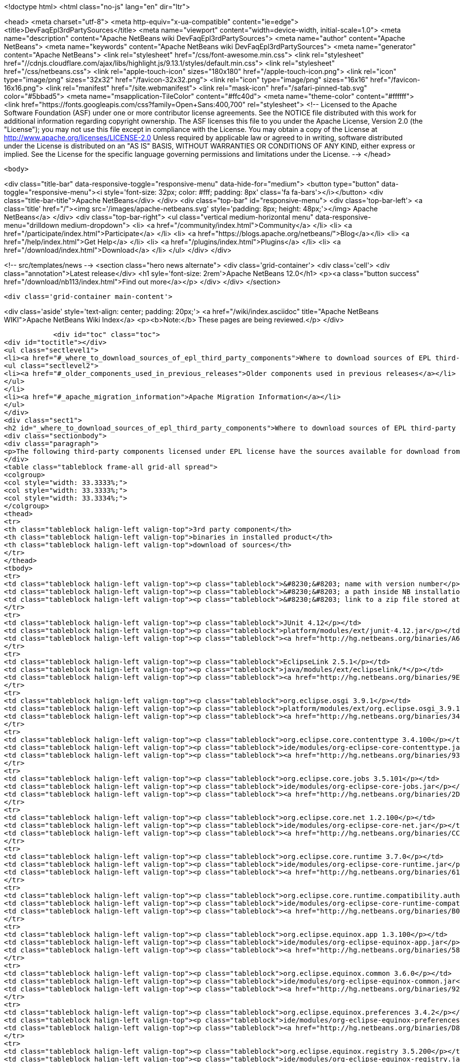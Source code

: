 

<!doctype html>
<html class="no-js" lang="en" dir="ltr">
    
<head>
    <meta charset="utf-8">
    <meta http-equiv="x-ua-compatible" content="ie=edge">
    <title>DevFaqEpl3rdPartySources</title>
    <meta name="viewport" content="width=device-width, initial-scale=1.0">
    <meta name="description" content="Apache NetBeans wiki DevFaqEpl3rdPartySources">
    <meta name="author" content="Apache NetBeans">
    <meta name="keywords" content="Apache NetBeans wiki DevFaqEpl3rdPartySources">
    <meta name="generator" content="Apache NetBeans">
    <link rel="stylesheet" href="/css/font-awesome.min.css">
     <link rel="stylesheet" href="//cdnjs.cloudflare.com/ajax/libs/highlight.js/9.13.1/styles/default.min.css"> 
    <link rel="stylesheet" href="/css/netbeans.css">
    <link rel="apple-touch-icon" sizes="180x180" href="/apple-touch-icon.png">
    <link rel="icon" type="image/png" sizes="32x32" href="/favicon-32x32.png">
    <link rel="icon" type="image/png" sizes="16x16" href="/favicon-16x16.png">
    <link rel="manifest" href="/site.webmanifest">
    <link rel="mask-icon" href="/safari-pinned-tab.svg" color="#5bbad5">
    <meta name="msapplication-TileColor" content="#ffc40d">
    <meta name="theme-color" content="#ffffff">
    <link href="https://fonts.googleapis.com/css?family=Open+Sans:400,700" rel="stylesheet"> 
    <!--
        Licensed to the Apache Software Foundation (ASF) under one
        or more contributor license agreements.  See the NOTICE file
        distributed with this work for additional information
        regarding copyright ownership.  The ASF licenses this file
        to you under the Apache License, Version 2.0 (the
        "License"); you may not use this file except in compliance
        with the License.  You may obtain a copy of the License at
        http://www.apache.org/licenses/LICENSE-2.0
        Unless required by applicable law or agreed to in writing,
        software distributed under the License is distributed on an
        "AS IS" BASIS, WITHOUT WARRANTIES OR CONDITIONS OF ANY
        KIND, either express or implied.  See the License for the
        specific language governing permissions and limitations
        under the License.
    -->
</head>


    <body>
        

<div class="title-bar" data-responsive-toggle="responsive-menu" data-hide-for="medium">
    <button type="button" data-toggle="responsive-menu"><i style='font-size: 32px; color: #fff; padding: 8px' class='fa fa-bars'></i></button>
    <div class="title-bar-title">Apache NetBeans</div>
</div>
<div class="top-bar" id="responsive-menu">
    <div class='top-bar-left'>
        <a class='title' href="/"><img src='/images/apache-netbeans.svg' style='padding: 8px; height: 48px;'></img> Apache NetBeans</a>
    </div>
    <div class="top-bar-right">
        <ul class="vertical medium-horizontal menu" data-responsive-menu="drilldown medium-dropdown">
            <li> <a href="/community/index.html">Community</a> </li>
            <li> <a href="/participate/index.html">Participate</a> </li>
            <li> <a href="https://blogs.apache.org/netbeans/">Blog</a></li>
            <li> <a href="/help/index.html">Get Help</a> </li>
            <li> <a href="/plugins/index.html">Plugins</a> </li>
            <li> <a href="/download/index.html">Download</a> </li>
        </ul>
    </div>
</div>


        
<!-- src/templates/news -->
<section class="hero news alternate">
    <div class='grid-container'>
        <div class='cell'>
            <div class="annotation">Latest release</div>
            <h1 syle='font-size: 2rem'>Apache NetBeans 12.0</h1>
            <p><a class="button success" href="/download/nb113/index.html">Find out more</a></p>
        </div>
    </div>
</section>

        <div class='grid-container main-content'>
            
<div class='aside' style='text-align: center; padding: 20px;'>
    <a href="/wiki/index.asciidoc" title="Apache NetBeans WIKI">Apache NetBeans Wiki Index</a>
    <p><b>Note:</b> These pages are being reviewed.</p>
</div>

            <div id="toc" class="toc">
<div id="toctitle"></div>
<ul class="sectlevel1">
<li><a href="#_where_to_download_sources_of_epl_third_party_components">Where to download sources of EPL third-party components?</a>
<ul class="sectlevel2">
<li><a href="#_older_components_used_in_previous_releases">Older components used in previous releases</a></li>
</ul>
</li>
<li><a href="#_apache_migration_information">Apache Migration Information</a></li>
</ul>
</div>
<div class="sect1">
<h2 id="_where_to_download_sources_of_epl_third_party_components">Where to download sources of EPL third-party components?</h2>
<div class="sectionbody">
<div class="paragraph">
<p>The following third-party components licensed under EPL license have the sources available for download from netbeans.org:</p>
</div>
<table class="tableblock frame-all grid-all spread">
<colgroup>
<col style="width: 33.3333%;">
<col style="width: 33.3333%;">
<col style="width: 33.3334%;">
</colgroup>
<thead>
<tr>
<th class="tableblock halign-left valign-top">3rd party component</th>
<th class="tableblock halign-left valign-top">binaries in installed product</th>
<th class="tableblock halign-left valign-top">download of sources</th>
</tr>
</thead>
<tbody>
<tr>
<td class="tableblock halign-left valign-top"><p class="tableblock">&#8230;&#8203; name with version number</p></td>
<td class="tableblock halign-left valign-top"><p class="tableblock">&#8230;&#8203; a path inside NB installation folder</p></td>
<td class="tableblock halign-left valign-top"><p class="tableblock">&#8230;&#8203; link to a zip file stored at hg.nb.org/binaries</p></td>
</tr>
<tr>
<td class="tableblock halign-left valign-top"><p class="tableblock">JUnit 4.12</p></td>
<td class="tableblock halign-left valign-top"><p class="tableblock">platform/modules/ext/junit-4.12.jar</p></td>
<td class="tableblock halign-left valign-top"><p class="tableblock"><a href="http://hg.netbeans.org/binaries/A6C32B40BF3D76ECA54E3C601E5D1470C86FCDFA-junit-4.12-sources.jar">sources</a></p></td>
</tr>
<tr>
<td class="tableblock halign-left valign-top"><p class="tableblock">EclipseLink 2.5.1</p></td>
<td class="tableblock halign-left valign-top"><p class="tableblock">java/modules/ext/eclipselink/*</p></td>
<td class="tableblock halign-left valign-top"><p class="tableblock"><a href="http://hg.netbeans.org/binaries/9E77FD7D09168AA2F01E1E0C9D2FA2498F313973-eclipselink-src-2.5.1.v20130918-f2b9fc5.zip">sources</a></p></td>
</tr>
<tr>
<td class="tableblock halign-left valign-top"><p class="tableblock">org.eclipse.osgi 3.9.1</p></td>
<td class="tableblock halign-left valign-top"><p class="tableblock">platform/modules/ext/org.eclipse.osgi_3.9.1.v20140110-1610.jar</p></td>
<td class="tableblock halign-left valign-top"><p class="tableblock"><a href="http://hg.netbeans.org/binaries/3435D72408ED96338439116A54B922ED02668713-org.eclipse.osgi.source_3.9.1.v20140110-1610.jar">sources</a></p></td>
</tr>
<tr>
<td class="tableblock halign-left valign-top"><p class="tableblock">org.eclipse.core.contenttype 3.4.100</p></td>
<td class="tableblock halign-left valign-top"><p class="tableblock">ide/modules/org-eclipse-core-contenttype.jar</p></td>
<td class="tableblock halign-left valign-top"><p class="tableblock"><a href="http://hg.netbeans.org/binaries/93C09088CAC6BD49C43600781A0EBAB0F8C4DFA7-org.eclipse.core.contenttype.source_3.4.100.v20100505-1235.jar">sources</a></p></td>
</tr>
<tr>
<td class="tableblock halign-left valign-top"><p class="tableblock">org.eclipse.core.jobs 3.5.101</p></td>
<td class="tableblock halign-left valign-top"><p class="tableblock">ide/modules/org-eclipse-core-jobs.jar</p></td>
<td class="tableblock halign-left valign-top"><p class="tableblock"><a href="http://hg.netbeans.org/binaries/2D072755F6B3DC2124173B6F713D69A08AB58255-org.eclipse.core.jobs.source_3.5.101.v20120113-1953.jar">sources</a></p></td>
</tr>
<tr>
<td class="tableblock halign-left valign-top"><p class="tableblock">org.eclipse.core.net 1.2.100</p></td>
<td class="tableblock halign-left valign-top"><p class="tableblock">ide/modules/org-eclipse-core-net.jar</p></td>
<td class="tableblock halign-left valign-top"><p class="tableblock"><a href="http://hg.netbeans.org/binaries/CC45F3EB67A3B548B8CAA607C9BB6D1438475A90-org.eclipse.core.net.source_1.2.100.I20100511-0800.jar">sources</a></p></td>
</tr>
<tr>
<td class="tableblock halign-left valign-top"><p class="tableblock">org.eclipse.core.runtime 3.7.0</p></td>
<td class="tableblock halign-left valign-top"><p class="tableblock">ide/modules/org-eclipse-core-runtime.jar</p></td>
<td class="tableblock halign-left valign-top"><p class="tableblock"><a href="http://hg.netbeans.org/binaries/61A1483E98B6A32E902603ADE0F18EC092A81583-org.eclipse.core.runtime.source_3.7.0.v20110110.jar">sources</a></p></td>
</tr>
<tr>
<td class="tableblock halign-left valign-top"><p class="tableblock">org.eclipse.core.runtime.compatibility.auth 3.2.200</p></td>
<td class="tableblock halign-left valign-top"><p class="tableblock">ide/modules/org-eclipse-core-runtime-compatibility-auth.jar</p></td>
<td class="tableblock halign-left valign-top"><p class="tableblock"><a href="http://hg.netbeans.org/binaries/B0474E02C843BCD7B8370AC8E51175646E3A52EA-org.eclipse.core.runtime.compatibility.auth.source_3.2.200.v20100517.jar">sources</a></p></td>
</tr>
<tr>
<td class="tableblock halign-left valign-top"><p class="tableblock">org.eclipse.equinox.app 1.3.100</p></td>
<td class="tableblock halign-left valign-top"><p class="tableblock">ide/modules/org-eclipse-equinox-app.jar</p></td>
<td class="tableblock halign-left valign-top"><p class="tableblock"><a href="http://hg.netbeans.org/binaries/5817967141D926F27FDF9C3EAD97AE106FFCD79E-org.eclipse.equinox.app.source_1.3.100.v20110321.jar">sources</a></p></td>
</tr>
<tr>
<td class="tableblock halign-left valign-top"><p class="tableblock">org.eclipse.equinox.common 3.6.0</p></td>
<td class="tableblock halign-left valign-top"><p class="tableblock">ide/modules/org-eclipse-equinox-common.jar</p></td>
<td class="tableblock halign-left valign-top"><p class="tableblock"><a href="http://hg.netbeans.org/binaries/92CAA7B4757BF8FBDA0DC690A1EE9060A9A92B06-org.eclipse.equinox.common.source_3.6.0.v20100503.jar">sources</a></p></td>
</tr>
<tr>
<td class="tableblock halign-left valign-top"><p class="tableblock">org.eclipse.equinox.preferences 3.4.2</p></td>
<td class="tableblock halign-left valign-top"><p class="tableblock">ide/modules/org-eclipse-equinox-preferences.jar</p></td>
<td class="tableblock halign-left valign-top"><p class="tableblock"><a href="http://hg.netbeans.org/binaries/D878A46A74B4A5FCD1F1D5390490D10DE3A6C8E8-org.eclipse.equinox.preferences.source_3.4.2.v20120111-2020.jar">sources</a></p></td>
</tr>
<tr>
<td class="tableblock halign-left valign-top"><p class="tableblock">org.eclipse.equinox.registry 3.5.200</p></td>
<td class="tableblock halign-left valign-top"><p class="tableblock">ide/modules/org-eclipse-equinox-registry.jar</p></td>
<td class="tableblock halign-left valign-top"><p class="tableblock"><a href="http://hg.netbeans.org/binaries/1DF39F018A41E7AA987263CFFC54385688C36A73-org.eclipse.equinox.registry.source_3.5.200.v20120522-1841.jar">sources</a></p></td>
</tr>
<tr>
<td class="tableblock halign-left valign-top"><p class="tableblock">org.eclipse.equinox.security 1.1.1</p></td>
<td class="tableblock halign-left valign-top"><p class="tableblock">ide/modules/org-eclipse-equinox-security.jar</p></td>
<td class="tableblock halign-left valign-top"><p class="tableblock"><a href="http://hg.netbeans.org/binaries/E31B15155B913C6333AFD5DDEDD66AF36306D5CD-org.eclipse.equinox.security.source_1.1.1.R37x_v20110822-1018.jar">sources</a></p></td>
</tr>
<tr>
<td class="tableblock halign-left valign-top"><p class="tableblock">org.eclipse.mylyn.bugzilla.core 3.17.0</p></td>
<td class="tableblock halign-left valign-top"><p class="tableblock">ide/modules/org-eclipse-mylyn-bugzilla-core.jar</p></td>
<td class="tableblock halign-left valign-top"><p class="tableblock"><a href="http://hg.netbeans.org/binaries/93FE3698ADEA710869E3D5149A96A419C91D55C1-org.eclipse.mylyn.bugzilla.core.source_3.17.0.v20150828-2026.jar">sources</a></p></td>
</tr>
<tr>
<td class="tableblock halign-left valign-top"><p class="tableblock">org.eclipse.mylyn.commons.core 3.17.0</p></td>
<td class="tableblock halign-left valign-top"><p class="tableblock">ide/modules/org-eclipse-mylyn-commons-core.jar</p></td>
<td class="tableblock halign-left valign-top"><p class="tableblock"><a href="http://hg.netbeans.org/binaries/0D3EED2AD82E0FAB15B07BFBEF97D24B94165EEE-org.eclipse.mylyn.commons.core.source_3.17.0.v20150625-2042.jar">sources</a></p></td>
</tr>
<tr>
<td class="tableblock halign-left valign-top"><p class="tableblock">org.eclipse.mylyn.commons.net 3.17.0</p></td>
<td class="tableblock halign-left valign-top"><p class="tableblock">ide/modules/org-eclipse-mylyn-commons-net.jar</p></td>
<td class="tableblock halign-left valign-top"><p class="tableblock"><a href="http://hg.netbeans.org/binaries/9953E6E43332C77FB8AF8631A1EDE416013880AE-org.eclipse.mylyn.commons.net.source_3.17.0.v20150706-2057.jar">sources</a></p></td>
</tr>
<tr>
<td class="tableblock halign-left valign-top"><p class="tableblock">org.eclipse.mylyn.commons.repositories.core 1.9.0</p></td>
<td class="tableblock halign-left valign-top"><p class="tableblock">ide/modules/org-eclipse-mylyn-commons-repositories-core.jar</p></td>
<td class="tableblock halign-left valign-top"><p class="tableblock"><a href="http://hg.netbeans.org/binaries/D6CA71AC17E4DA7B9007757E225CDDEE95D9A426-org.eclipse.mylyn.commons.repositories.core.source_1.9.0.v20150625-2042.jar">sources</a></p></td>
</tr>
<tr>
<td class="tableblock halign-left valign-top"><p class="tableblock">org.eclipse.mylyn.commons.soap 3.10.0</p></td>
<td class="tableblock halign-left valign-top"><p class="tableblock">ide/modules/org-eclipse-mylyn-commons-soap.jar</p></td>
<td class="tableblock halign-left valign-top"><p class="tableblock"><a href="http://hg.netbeans.org/binaries/1CC710EAE8D591B11AC7D55758BE2CE3A0E240AA-org.eclipse.mylyn.commons.soap.source_3.10.0.20130704-2116.jar">sources</a></p></td>
</tr>
<tr>
<td class="tableblock halign-left valign-top"><p class="tableblock">org.eclipse.mylyn.commons.xmlrpc 3.17.0</p></td>
<td class="tableblock halign-left valign-top"><p class="tableblock">ide/modules/org-eclipse-mylyn-commons-xmlrpc.jar</p></td>
<td class="tableblock halign-left valign-top"><p class="tableblock"><a href="http://hg.netbeans.org/binaries/755DBAA81511A7811E8AC1CDA9F4D966E5531753-org.eclipse.mylyn.commons.xmlrpc.source_3.17.0.v20150625-2042.jar">sources</a></p></td>
</tr>
<tr>
<td class="tableblock halign-left valign-top"><p class="tableblock">org.eclipse.mylyn.tasks.core 3.17.0</p></td>
<td class="tableblock halign-left valign-top"><p class="tableblock">ide/modules/org-eclipse-mylyn-tasks-core.jar</p></td>
<td class="tableblock halign-left valign-top"><p class="tableblock"><a href="http://hg.netbeans.org/binaries/842E31A6108D31769D153054C1A19B23D2E6D2C8-org.eclipse.mylyn.tasks.core.source_3.17.0.v20150828-2026.jar">sources</a></p></td>
</tr>
<tr>
<td class="tableblock halign-left valign-top"><p class="tableblock">org.eclipse.mylyn.wikitext.core 2.6.0</p></td>
<td class="tableblock halign-left valign-top"><p class="tableblock">ide/modules/org-eclipse-mylyn-wikitext-core.jar</p></td>
<td class="tableblock halign-left valign-top"><p class="tableblock"><a href="https://hg.netbeans.org/binaries/3EA36D04CDA2BF99517601FE50E1AB602549C54C-org.eclipse.mylyn.wikitext.core.source_2.6.0-patched.zip">sources</a></p></td>
</tr>
<tr>
<td class="tableblock halign-left valign-top"><p class="tableblock">org.eclipse.mylyn.wikitext.confluence.core 2.6.0</p></td>
<td class="tableblock halign-left valign-top"><p class="tableblock">ide/modules/org-eclipse-mylyn-wikitext-confluence-core.jar</p></td>
<td class="tableblock halign-left valign-top"><p class="tableblock"><a href="https://hg.netbeans.org/binaries/582C6DDFB13DDB83C1725DFF1D25F803F2D633F1-org.eclipse.mylyn.wikitext.confluence.core.source_2.6.0.v20150901-2143.jar">sources</a></p></td>
</tr>
<tr>
<td class="tableblock halign-left valign-top"><p class="tableblock">org.eclipse.mylyn.wikitext.markup.core 2.6.0</p></td>
<td class="tableblock halign-left valign-top"><p class="tableblock">ide/modules/org-eclipse-mylyn-wikitext-markup-core.jar</p></td>
<td class="tableblock halign-left valign-top"><p class="tableblock"><a href="https://hg.netbeans.org/binaries/B29C686F75CB89A0B6E7A0B923A7E16C4F063969-org.eclipse.mylyn.wikitext.markdown.core.source_2.6.0.v20150901-2143.jar">sources</a></p></td>
</tr>
<tr>
<td class="tableblock halign-left valign-top"><p class="tableblock">org.eclipse.mylyn.wikitext.textile.core 2.6.0</p></td>
<td class="tableblock halign-left valign-top"><p class="tableblock">ide/modules/org-eclipse-mylyn-wikitext-textile-core.jar</p></td>
<td class="tableblock halign-left valign-top"><p class="tableblock"><a href="https://hg.netbeans.org/binaries/8F0AA8645CBD54943C87E9AAB236C6BA4F038FA8-org.eclipse.mylyn.wikitext.textile.core.source_2.6.0.v20150901-2143.jar">sources</a></p></td>
</tr>
<tr>
<td class="tableblock halign-left valign-top"><p class="tableblock">JIRA eclipse connector 3.0.4</p></td>
<td class="tableblock halign-left valign-top"><p class="tableblock">com-atlassian-connector-eclipse-commons-core.jar
com-atlassian-connector-eclipse-jira-core.jar</p></td>
<td class="tableblock halign-left valign-top"><p class="tableblock"><a href="http://hg.netbeans.org/binaries/9C00174B5B496DE1C79EDAA0B0C226CB38085DE6-com.atlassian.connector.eclipse.commons.core-3.0.4.zip">c.a.c.e.commons.core-sources</a> <a href="http://hg.netbeans.org/binaries/ADB3C1F66A094A6BC0B8DA8DC90244F2FE607D36-com.atlassian.connector.eclipse.jira.core-3.0.4.zip">c.a.c.e.jira.core-sources</a></p></td>
</tr>
</tbody>
</table>
<div class="sect2">
<h3 id="_older_components_used_in_previous_releases">Older components used in previous releases</h3>
<table class="tableblock frame-all grid-all spread">
<colgroup>
<col style="width: 33.3333%;">
<col style="width: 33.3333%;">
<col style="width: 33.3334%;">
</colgroup>
<thead>
<tr>
<th class="tableblock halign-left valign-top">3rd party component</th>
<th class="tableblock halign-left valign-top">binaries in installed product</th>
<th class="tableblock halign-left valign-top">download of sources</th>
</tr>
</thead>
<tbody>
<tr>
<td class="tableblock halign-left valign-top"><p class="tableblock">EclipseLink 2.3</p></td>
<td class="tableblock halign-left valign-top"><p class="tableblock">java/modules/ext/eclipselink/*</p></td>
<td class="tableblock halign-left valign-top"><p class="tableblock"><a href="http://hg.netbeans.org/binaries/FBE4CFBA58F293C90D197FEF3FA44C547E7976C7-eclipselink-src-2.3.0.v20110604-r9504.zip">sources</a></p></td>
</tr>
<tr>
<td class="tableblock halign-left valign-top"><p class="tableblock">org.eclipse.osgi 3.8.0</p></td>
<td class="tableblock halign-left valign-top"><p class="tableblock">platform/modules/ext/org.eclipse.osgi_3.8.0.v20120529-1548.jar</p></td>
<td class="tableblock halign-left valign-top"><p class="tableblock"><a href="http://hg.netbeans.org/binaries/E150624772453437D207F01896B30C8BDBA7BF37-org.eclipse.osgi.source_3.8.0.v20120529-1548.jar">sources</a></p></td>
</tr>
<tr>
<td class="tableblock halign-left valign-top"><p class="tableblock">org.eclipse.osgi 3.7.1</p></td>
<td class="tableblock halign-left valign-top"><p class="tableblock">platform/modules/ext/org.eclipse.osgi_3.7.1.R37x_v20110808-1106.jar</p></td>
<td class="tableblock halign-left valign-top"><p class="tableblock"><a href="http://hg.netbeans.org/binaries/BEA925ABD6733CC5BB7ACE90C87D3DB612BD9BCA-org.eclipse.osgi.source_3.7.1.R37x_v20110808-1106.jar">sources</a></p></td>
</tr>
<tr>
<td class="tableblock halign-left valign-top"><p class="tableblock">org.eclipse.osgi 3.6.0</p></td>
<td class="tableblock halign-left valign-top"><p class="tableblock">platform/modules/ext/org.eclipse.osgi.source_3.6.0.v20100517.jar</p></td>
<td class="tableblock halign-left valign-top"><p class="tableblock"><a href="http://hg.netbeans.org/binaries/B6631615DB4268B245FC8DD4D428D47DEBCC40AB-org.eclipse.osgi.source_3.6.0.v20100517.jar">sources</a></p></td>
</tr>
<tr>
<td class="tableblock halign-left valign-top"><p class="tableblock">org.eclipse.core.jobs 3.5.1</p></td>
<td class="tableblock halign-left valign-top"><p class="tableblock">ide/modules/org-eclipse-core-jobs.jar</p></td>
<td class="tableblock halign-left valign-top"><p class="tableblock"><a href="http://hg.netbeans.org/binaries/0EA24B3BAE3A1F1334D81A923FB7C49CE739C2BC-org.eclipse.core.jobs.source_3.5.1.R36x_v20100824.jar">sources</a></p></td>
</tr>
<tr>
<td class="tableblock halign-left valign-top"><p class="tableblock">org.eclipse.core.runtime 3.6.0</p></td>
<td class="tableblock halign-left valign-top"><p class="tableblock">ide/modules/org-eclipse-core-runtime.jar</p></td>
<td class="tableblock halign-left valign-top"><p class="tableblock"><a href="http://hg.netbeans.org/binaries/B61890F95463589FEE96F2E66EEF0F19BD85CA8F-org.eclipse.core.runtime.source_3.6.0.v20100505.jar">sources</a></p></td>
</tr>
<tr>
<td class="tableblock halign-left valign-top"><p class="tableblock">org.eclipse.equinox.app 1.3.1</p></td>
<td class="tableblock halign-left valign-top"><p class="tableblock">ide/modules/org-eclipse-equinox-app.jar</p></td>
<td class="tableblock halign-left valign-top"><p class="tableblock"><a href="http://hg.netbeans.org/binaries/2C725136C1E832C631A4939CB2E8092B49A617F0-org.eclipse.equinox.app.source_1.3.1.R36x_v20100803.jar">sources</a></p></td>
</tr>
<tr>
<td class="tableblock halign-left valign-top"><p class="tableblock">org.eclipse.equinox.preferences 3.3.0</p></td>
<td class="tableblock halign-left valign-top"><p class="tableblock">ide/modules/org-eclipse-equinox-preferences.jar</p></td>
<td class="tableblock halign-left valign-top"><p class="tableblock"><a href="http://hg.netbeans.org/binaries/4DA94D06D538A5187289DA9350BE4E86A5BA3ECE-org.eclipse.equinox.preferences.source_3.3.0.v20100503.jar">sources</a></p></td>
</tr>
<tr>
<td class="tableblock halign-left valign-top"><p class="tableblock">org.eclipse.equinox.registry 3.5.0</p></td>
<td class="tableblock halign-left valign-top"><p class="tableblock">ide/modules/org-eclipse-equinox-registry.jar</p></td>
<td class="tableblock halign-left valign-top"><p class="tableblock"><a href="http://hg.netbeans.org/binaries/B2FA46A9FD5CEB8A34CBF86BE0A70604A99F4788-org.eclipse.equinox.registry.source_3.5.0.v20100503.jar">sources</a></p></td>
</tr>
<tr>
<td class="tableblock halign-left valign-top"><p class="tableblock">org.eclipse.equinox.security 1.0.200</p></td>
<td class="tableblock halign-left valign-top"><p class="tableblock">ide/modules/org-eclipse-equinox-security.jar</p></td>
<td class="tableblock halign-left valign-top"><p class="tableblock"><a href="http://hg.netbeans.org/binaries/CFAC5DE06A2480A8C43D175B303938B26DD3D319-org.eclipse.equinox.security.source_1.0.200.v20100503.jar">sources</a></p></td>
</tr>
<tr>
<td class="tableblock halign-left valign-top"><p class="tableblock">org.eclipse.mylyn.bugzilla.core 3.9.0</p></td>
<td class="tableblock halign-left valign-top"><p class="tableblock">ide/modules/org-eclipse-mylyn-bugzilla-core.jar</p></td>
<td class="tableblock halign-left valign-top"><p class="tableblock"><a href="http://hg.netbeans.org/binaries/4954B7C9FB474039C87E320457C66C4FFBDCE4B4-org.eclipse.mylyn.bugzilla.core.source_3.9.0.v20130612-0100.jar">sources</a></p></td>
</tr>
<tr>
<td class="tableblock halign-left valign-top"><p class="tableblock">org.eclipse.mylyn.commons.core 3.9.0</p></td>
<td class="tableblock halign-left valign-top"><p class="tableblock">ide/modules/org-eclipse-mylyn-commons-core.jar</p></td>
<td class="tableblock halign-left valign-top"><p class="tableblock"><a href="http://hg.netbeans.org/binaries/1791646115720C345433C02EB1057DAF32660768-org.eclipse.mylyn.commons.core.source_3.9.0.v20130612-0100.jar">sources</a></p></td>
</tr>
<tr>
<td class="tableblock halign-left valign-top"><p class="tableblock">org.eclipse.mylyn.commons.net 3.9.0</p></td>
<td class="tableblock halign-left valign-top"><p class="tableblock">ide/modules/org-eclipse-mylyn-commons-net.jar</p></td>
<td class="tableblock halign-left valign-top"><p class="tableblock"><a href="http://hg.netbeans.org/binaries/C4FE682262EF539EE7C36A3758E8A90DEA99632E-org.eclipse.mylyn.commons.net.source_3.9.0.v20130612-0100.jar">sources</a></p></td>
</tr>
<tr>
<td class="tableblock halign-left valign-top"><p class="tableblock">org.eclipse.mylyn.commons.repositories.core 1.1.0</p></td>
<td class="tableblock halign-left valign-top"><p class="tableblock">ide/modules/org-eclipse-mylyn-commons-repositories-core.jar</p></td>
<td class="tableblock halign-left valign-top"><p class="tableblock"><a href="http://hg.netbeans.org/binaries/89D29EDD13C137FD209A5F3F6B8CEEEA98651D82-org.eclipse.mylyn.commons.repositories.core.source_1.1.0.v20130612-0100.jar">sources</a></p></td>
</tr>
<tr>
<td class="tableblock halign-left valign-top"><p class="tableblock">org.eclipse.mylyn.commons.soap 3.9.0</p></td>
<td class="tableblock halign-left valign-top"><p class="tableblock">ide/modules/org-eclipse-mylyn-commons-soap.jar</p></td>
<td class="tableblock halign-left valign-top"><p class="tableblock"><a href="http://hg.netbeans.org/binaries/C9F11514C77B339A7455981834EBB1752220D7D0-org.eclipse.mylyn.commons.soap.source_3.9.0.v20130612-0100.jar">sources</a></p></td>
</tr>
<tr>
<td class="tableblock halign-left valign-top"><p class="tableblock">org.eclipse.mylyn.commons.xmlrpc 3.9.0</p></td>
<td class="tableblock halign-left valign-top"><p class="tableblock">ide/modules/org-eclipse-mylyn-commons-xmlrpc.jar</p></td>
<td class="tableblock halign-left valign-top"><p class="tableblock"><a href="http://hg.netbeans.org/binaries/EB7CB896086B8751B430616A976DDFBFD75B98A8-org.eclipse.mylyn.commons.xmlrpc.source_3.9.0.v20130612-0100.jar">sources</a></p></td>
</tr>
<tr>
<td class="tableblock halign-left valign-top"><p class="tableblock">org.eclipse.mylyn.tasks.core 3.9.0</p></td>
<td class="tableblock halign-left valign-top"><p class="tableblock">ide/modules/org-eclipse-mylyn-tasks-core.jar</p></td>
<td class="tableblock halign-left valign-top"><p class="tableblock"><a href="http://hg.netbeans.org/binaries/8DCC3741CD0071CF418EBB92CC67EB4FEC695031-org.eclipse.mylyn.tasks.core.source_3.9.0.v20130612-0100.jar">sources</a></p></td>
</tr>
<tr>
<td class="tableblock halign-left valign-top"><p class="tableblock">org.eclipse.mylyn.wikitext.core 1.8.0</p></td>
<td class="tableblock halign-left valign-top"><p class="tableblock">ide/modules/org-eclipse-mylyn-wikitext-core.jar</p></td>
<td class="tableblock halign-left valign-top"><p class="tableblock"><a href="https://hg.netbeans.org/binaries/78CEC75DD7834838A0C214E4409FC0C0EE355659-org.eclipse.mylyn.wikitext.core.source_1.8.0.v20130612-0100.jar">sources</a></p></td>
</tr>
<tr>
<td class="tableblock halign-left valign-top"><p class="tableblock">org.eclipse.mylyn.wikitext.confluence.core 1.8.0</p></td>
<td class="tableblock halign-left valign-top"><p class="tableblock">ide/modules/org-eclipse-mylyn-wikitext-confluence-core.jar</p></td>
<td class="tableblock halign-left valign-top"><p class="tableblock"><a href="https://hg.netbeans.org/binaries/EC9F3D9A69CF2493EC074BF6950C242003A2DA66-org.eclipse.mylyn.wikitext.confluence.core.source_1.8.0.v20130612-0100.jar">sources</a></p></td>
</tr>
<tr>
<td class="tableblock halign-left valign-top"><p class="tableblock">org.eclipse.mylyn.wikitext.textile.core 1.8.0</p></td>
<td class="tableblock halign-left valign-top"><p class="tableblock">ide/modules/org-eclipse-mylyn-wikitext-textile-core.jar</p></td>
<td class="tableblock halign-left valign-top"><p class="tableblock"><a href="https://hg.netbeans.org/binaries/82EFA9F844A1392D95F66D3DF7999FAFFD2C4E76-org.eclipse.mylyn.wikitext.textile.core.source_1.8.0.v20130612-0100.jar">sources</a></p></td>
</tr>
<tr>
<td class="tableblock halign-left valign-top"><p class="tableblock">JIRA eclipse connector 3.0.4</p></td>
<td class="tableblock halign-left valign-top"><p class="tableblock">com-atlassian-connector-eclipse-commons-core.jar
com-atlassian-connector-eclipse-jira-core.jar</p></td>
<td class="tableblock halign-left valign-top"><p class="tableblock"><a href="http://hg.netbeans.org/binaries/9C00174B5B496DE1C79EDAA0B0C226CB38085DE6-com.atlassian.connector.eclipse.commons.core-3.0.4.zip">c.a.c.e.commons.core-sources</a> <a href="http://hg.netbeans.org/binaries/ADB3C1F66A094A6BC0B8DA8DC90244F2FE607D36-com.atlassian.connector.eclipse.jira.core-3.0.4.zip">c.a.c.e.jira.core-sources</a></p></td>
</tr>
<tr>
<td class="tableblock halign-left valign-top"><p class="tableblock">org.eclipse.mylyn.bugzilla.core 3.6.0</p></td>
<td class="tableblock halign-left valign-top"><p class="tableblock">ide/modules/org-eclipse-mylyn-bugzilla-core.jar</p></td>
<td class="tableblock halign-left valign-top"><p class="tableblock"><a href="http://hg.netbeans.org/binaries/755000391E40ADE9F4EB40A954E92FEEFC067138-org.eclipse.mylyn.bugzilla.core.source_3.6.0.v20110608-1400.jar">sources</a></p></td>
</tr>
<tr>
<td class="tableblock halign-left valign-top"><p class="tableblock">org.eclipse.mylyn.commons.core 3.6.0</p></td>
<td class="tableblock halign-left valign-top"><p class="tableblock">ide/modules/org-eclipse-mylyn-commons-core.jar</p></td>
<td class="tableblock halign-left valign-top"><p class="tableblock"><a href="http://hg.netbeans.org/binaries/20900A1BB8FA36C61C75D777BDF8A207F65ACFE3-org.eclipse.mylyn.commons.core.source_3.6.0.v20110608-1400.jar">sources</a></p></td>
</tr>
<tr>
<td class="tableblock halign-left valign-top"><p class="tableblock">org.eclipse.mylyn.commons.net 3.6.0</p></td>
<td class="tableblock halign-left valign-top"><p class="tableblock">ide/modules/org-eclipse-mylyn-commons-net.jar</p></td>
<td class="tableblock halign-left valign-top"><p class="tableblock"><a href="http://hg.netbeans.org/binaries/4F6590200F311C1B3C1D188FB7468570D2ABC20C-org.eclipse.mylyn.commons.net.source_3.6.0.v20110608-1400.jar">sources</a></p></td>
</tr>
<tr>
<td class="tableblock halign-left valign-top"><p class="tableblock">org.eclipse.mylyn.commons.xmlrpc 3.6.0</p></td>
<td class="tableblock halign-left valign-top"><p class="tableblock">ide/modules/org-eclipse-mylyn-commons-xmlrpc.jar</p></td>
<td class="tableblock halign-left valign-top"><p class="tableblock"><a href="http://hg.netbeans.org/binaries/C34376CC794BD5101EBFD34914DF1E28AB1FDC76-org.eclipse.mylyn.commons.xmlrpc.source_3.6.0.v20110608-1400.jar">sources</a></p></td>
</tr>
<tr>
<td class="tableblock halign-left valign-top"><p class="tableblock">org.eclipse.mylyn.tasks.core 3.6.0</p></td>
<td class="tableblock halign-left valign-top"><p class="tableblock">ide/modules/org-eclipse-mylyn-tasks-core.jar</p></td>
<td class="tableblock halign-left valign-top"><p class="tableblock"><a href="http://hg.netbeans.org/binaries/E45B89E54E9D135BBB014686C83B1F1045D6DE98-org.eclipse.mylyn.tasks.core.source_3.6.0.v20110608-1400.jar">sources</a></p></td>
</tr>
<tr>
<td class="tableblock halign-left valign-top"><p class="tableblock">org.eclipse.mylyn.wikitext.core 1.7.1</p></td>
<td class="tableblock halign-left valign-top"><p class="tableblock">ide/modules/org-eclipse-mylyn-wikitext-core.jar</p></td>
<td class="tableblock halign-left valign-top"><p class="tableblock"><a href="http://hg.netbeans.org/binaries/3D4A2DD30C355E9D8FAE55AEAB2D91EE55AF0079-org.eclipse.mylyn.wikitext.core.source_1.7.1.v20120725-0100.jar">sources</a></p></td>
</tr>
<tr>
<td class="tableblock halign-left valign-top"><p class="tableblock">org.eclipse.mylyn.wikitext.confluence.core 1.7.1</p></td>
<td class="tableblock halign-left valign-top"><p class="tableblock">ide/modules/org-eclipse-mylyn-wikitext-confluence-core.jar</p></td>
<td class="tableblock halign-left valign-top"><p class="tableblock"><a href="http://hg.netbeans.org/binaries/EAECDE39298C08D8C704DA9723D8F7DFDF0AC1E2-org.eclipse.mylyn.wikitext.confluence.core.source_1.7.1.v20120725-0100.jar">sources</a></p></td>
</tr>
<tr>
<td class="tableblock halign-left valign-top"><p class="tableblock">org.eclipse.mylyn.wikitext.textile.core 1.7.1</p></td>
<td class="tableblock halign-left valign-top"><p class="tableblock">ide/modules/org-eclipse-mylyn-wikitext-textile-core.jar</p></td>
<td class="tableblock halign-left valign-top"><p class="tableblock"><a href="http://hg.netbeans.org/binaries/44F35A62CAD11C0DC6B6DEA6C798AFCD43B500B3-org.eclipse.mylyn.wikitext.textile.core.source_1.7.1.v20120725-0100.jar">sources</a></p></td>
</tr>
</tbody>
</table>
</div>
</div>
</div>
<div class="sect1">
<h2 id="_apache_migration_information">Apache Migration Information</h2>
<div class="sectionbody">
<div class="paragraph">
<p>The content in this page was kindly donated by Oracle Corp. to the
Apache Software Foundation.</p>
</div>
<div class="paragraph">
<p>This page was exported from <a href="http://wiki.netbeans.org/DevFaqEpl3rdPartySources">http://wiki.netbeans.org/DevFaqEpl3rdPartySources</a> ,
that was last modified by NetBeans user Tstupka
on 2016-03-31T09:43:15Z.</p>
</div>
<div class="paragraph">
<p><strong>NOTE:</strong> This document was automatically converted to the AsciiDoc format on 2018-02-07, and needs to be reviewed.</p>
</div>
</div>
</div>
            
<section class='tools'>
    <ul class="menu align-center">
        <li><a title="Facebook" href="https://www.facebook.com/NetBeans"><i class="fa fa-md fa-facebook"></i></a></li>
        <li><a title="Twitter" href="https://twitter.com/netbeans"><i class="fa fa-md fa-twitter"></i></a></li>
        <li><a title="Github" href="https://github.com/apache/netbeans"><i class="fa fa-md fa-github"></i></a></li>
        <li><a title="YouTube" href="https://www.youtube.com/user/netbeansvideos"><i class="fa fa-md fa-youtube"></i></a></li>
        <li><a title="Slack" href="https://tinyurl.com/netbeans-slack-signup/"><i class="fa fa-md fa-slack"></i></a></li>
        <li><a title="JIRA" href="https://issues.apache.org/jira/projects/NETBEANS/summary"><i class="fa fa-mf fa-bug"></i></a></li>
    </ul>
    <ul class="menu align-center">
        
        <li><a href="https://github.com/apache/netbeans-website/blob/master/netbeans.apache.org/src/content/wiki/DevFaqEpl3rdPartySources.asciidoc" title="See this page in github"><i class="fa fa-md fa-edit"></i> See this page in GitHub.</a></li>
    </ul>
</section>

        </div>
        

<div class='grid-container incubator-area' style='margin-top: 64px'>
    <div class='grid-x grid-padding-x'>
        <div class='large-auto cell text-center'>
            <a href="https://www.apache.org/">
                <img style="width: 320px" title="Apache Software Foundation" src="/images/asf_logo_wide.svg" />
            </a>
        </div>
        <div class='large-auto cell text-center'>
            <a href="https://www.apache.org/events/current-event.html">
               <img style="width:234px; height: 60px;" title="Apache Software Foundation current event" src="https://www.apache.org/events/current-event-234x60.png"/>
            </a>
        </div>
    </div>
</div>
<footer>
    <div class="grid-container">
        <div class="grid-x grid-padding-x">
            <div class="large-auto cell">
                
                <h1><a href="/about/index.html">About</a></h1>
                <ul>
                    <li><a href="https://netbeans.apache.org/community/who.html">Who's Who</a></li>
                    <li><a href="https://www.apache.org/foundation/thanks.html">Thanks</a></li>
                    <li><a href="https://www.apache.org/foundation/sponsorship.html">Sponsorship</a></li>
                    <li><a href="https://www.apache.org/security/">Security</a></li>
                </ul>
            </div>
            <div class="large-auto cell">
                <h1><a href="/community/index.html">Community</a></h1>
                <ul>
                    <li><a href="/community/mailing-lists.html">Mailing lists</a></li>
                    <li><a href="/community/committer.html">Becoming a committer</a></li>
                    <li><a href="/community/events.html">NetBeans Events</a></li>
                    <li><a href="https://www.apache.org/events/current-event.html">Apache Events</a></li>
                </ul>
            </div>
            <div class="large-auto cell">
                <h1><a href="/participate/index.html">Participate</a></h1>
                <ul>
                    <li><a href="/participate/submit-pr.html">Submitting Pull Requests</a></li>
                    <li><a href="/participate/report-issue.html">Reporting Issues</a></li>
                    <li><a href="/participate/index.html#documentation">Improving the documentation</a></li>
                </ul>
            </div>
            <div class="large-auto cell">
                <h1><a href="/help/index.html">Get Help</a></h1>
                <ul>
                    <li><a href="/help/index.html#documentation">Documentation</a></li>
                    <li><a href="/wiki/index.asciidoc">Wiki</a></li>
                    <li><a href="/help/index.html#support">Community Support</a></li>
                    <li><a href="/help/commercial-support.html">Commercial Support</a></li>
                </ul>
            </div>
            <div class="large-auto cell">
                <h1><a href="/download/nb110/nb110.html">Download</a></h1>
                <ul>
                    <li><a href="/download/index.html">Releases</a></li>                    
                    <li><a href="/plugins/index.html">Plugins</a></li>
                    <li><a href="/download/index.html#source">Building from source</a></li>
                    <li><a href="/download/index.html#previous">Previous releases</a></li>
                </ul>
            </div>
        </div>
    </div>
</footer>
<div class='footer-disclaimer'>
    <div class="footer-disclaimer-content">
        <p>Copyright &copy; 2017-2019 <a href="https://www.apache.org">The Apache Software Foundation</a>.</p>
        <p>Licensed under the Apache <a href="https://www.apache.org/licenses/">license</a>, version 2.0</p>
        <div style='max-width: 40em; margin: 0 auto'>
            <p>Apache, Apache NetBeans, NetBeans, the Apache feather logo and the Apache NetBeans logo are trademarks of <a href="https://www.apache.org">The Apache Software Foundation</a>.</p>
            <p>Oracle and Java are registered trademarks of Oracle and/or its affiliates.</p>
        </div>
        
    </div>
</div>



        <script src="/js/vendor/jquery-3.2.1.min.js"></script>
        <script src="/js/vendor/what-input.js"></script>
        <script src="/js/vendor/jquery.colorbox-min.js"></script>
        <script src="/js/vendor/foundation.min.js"></script>
        <script src="/js/netbeans.js"></script>
        <script>
            
            $(function(){ $(document).foundation(); });
        </script>
        
        <script src="https://cdnjs.cloudflare.com/ajax/libs/highlight.js/9.13.1/highlight.min.js"></script>
        <script>
         $(document).ready(function() { $("pre code").each(function(i, block) { hljs.highlightBlock(block); }); }); 
        </script>
        

    </body>
</html>

